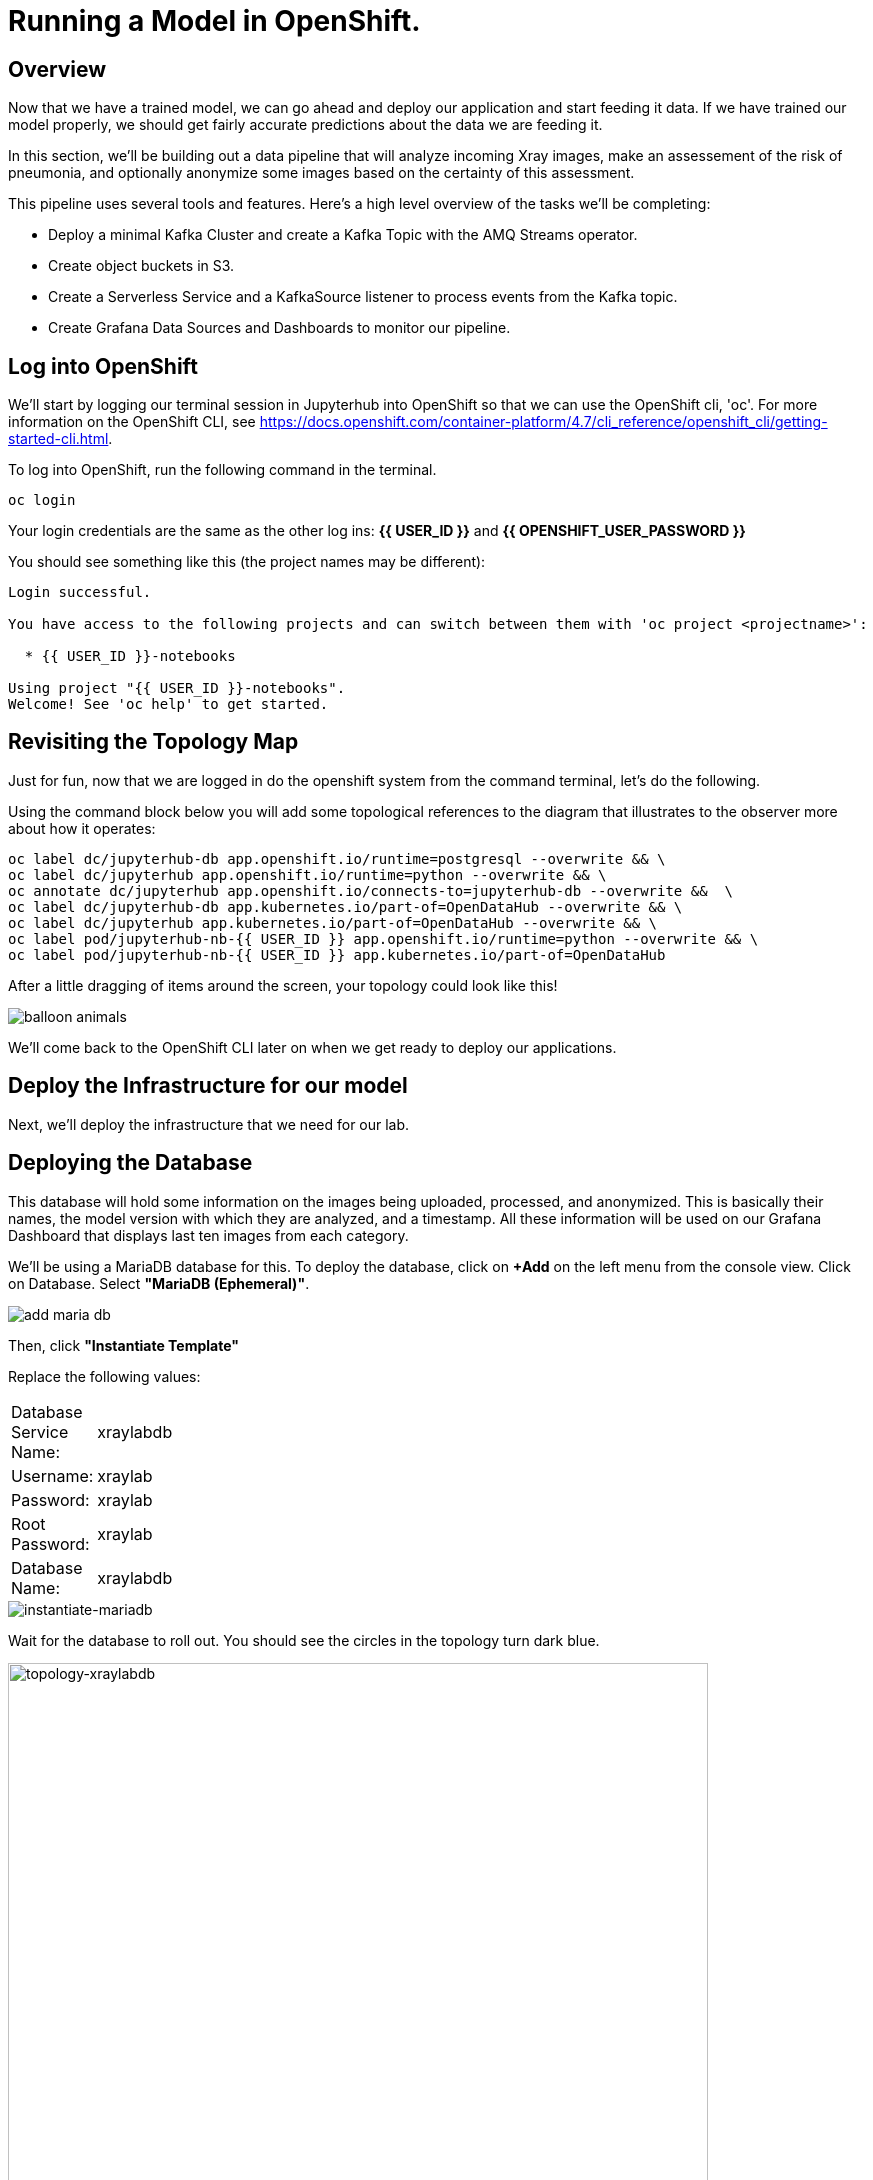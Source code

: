 = Running a Model in OpenShift.

== Overview

Now that we have a trained model, we can go ahead and deploy our application and start feeding it data. If we have trained our model properly, we should get fairly accurate predictions about the data we are feeding it.

In this section, we'll be building out a data pipeline that will analyze incoming Xray images, make an assessement of the risk of pneumonia, and optionally anonymize some images based on the certainty of this assessment.

This pipeline uses several tools and features. Here's a high level overview of the tasks we'll be completing:

 * Deploy a minimal Kafka Cluster and create a Kafka Topic with the AMQ Streams operator.

* Create object buckets in S3.

* Create a Serverless Service and a KafkaSource listener to process events from the Kafka topic.

* Create Grafana Data Sources and Dashboards to monitor our pipeline.


== Log into OpenShift

We'll start by logging our terminal session in Jupyterhub into OpenShift so that we can use the OpenShift cli, 'oc'. For more information on the OpenShift CLI, see https://docs.openshift.com/container-platform/4.7/cli_reference/openshift_cli/getting-started-cli.html.

To log into OpenShift, run the following command in the terminal.

[source,sh,role="copypaste"]
----
oc login
----

Your login credentials are the same as the other log ins:  *{{ USER_ID }}* and *{{ OPENSHIFT_USER_PASSWORD }}*

You should see something like this (the project names may be different):

[source,none]
----
Login successful.

You have access to the following projects and can switch between them with 'oc project <projectname>':

  * {{ USER_ID }}-notebooks

Using project "{{ USER_ID }}-notebooks".
Welcome! See 'oc help' to get started.
----

== Revisiting the Topology Map

Just for fun, now that we are logged in do the openshift system from the command terminal, let's do the following.

Using the command block below you will add some topological references to the diagram that illustrates to the observer more about how it operates:

[source,sh,role="copypaste"]
----
oc label dc/jupyterhub-db app.openshift.io/runtime=postgresql --overwrite && \
oc label dc/jupyterhub app.openshift.io/runtime=python --overwrite && \
oc annotate dc/jupyterhub app.openshift.io/connects-to=jupyterhub-db --overwrite &&  \
oc label dc/jupyterhub-db app.kubernetes.io/part-of=OpenDataHub --overwrite && \
oc label dc/jupyterhub app.kubernetes.io/part-of=OpenDataHub --overwrite && \
oc label pod/jupyterhub-nb-{{ USER_ID }} app.openshift.io/runtime=python --overwrite && \
oc label pod/jupyterhub-nb-{{ USER_ID }} app.kubernetes.io/part-of=OpenDataHub
----

After a little dragging of items around the screen, your topology could look like this!

image::balloon-animals.png[]

We'll come back to the OpenShift CLI later on when we get ready to deploy our applications.

== Deploy the Infrastructure for our model

Next, we'll deploy the infrastructure that we need for our lab.

== Deploying the Database

This database will hold some information on the images being uploaded, processed, and anonymized. This is basically their names, the model version with which they are analyzed, and a timestamp.
All these information will be used on our Grafana Dashboard that displays last ten images from each category.

We'll be using a MariaDB database for this. To deploy the database, click on *+Add* on the left menu from the console view. Click on Database. Select *"MariaDB (Ephemeral)"*.

image::add-maria-db.png[]

Then, click *"Instantiate Template"*

Replace the following values:

[width=15%]
|=================================
|Database Service Name: |xraylabdb
|Username:              |xraylab
|Password:              |xraylab
|Root Password:         |xraylab
|Database Name:         |xraylabdb
|=================================

image::instantiate-mariadb.png[instantiate-mariadb]

Wait for the database to roll out. You should see the circles in the topology turn dark blue.

image::topology-xraylabdb.png[topology-xraylabdb, 700]

Updating for the mascot of MariaDB, while optional, will gain you the _"Seal of Approval"_. 

[source,sh,role="copypaste"]
----
oc label dc/xraylabdb app.openshift.io/runtime=mariadb
----

=== Database configuration

We now have a database and a schema, but we must initialize it with some tables. To configure the database, follow these steps.

Connect to the database pod by running the following commands in the Jupyterhub terminal window:

[source,sh,role="copypaste"]
----
oc rsh $(oc get pods | grep xraylabdb | grep Running | awk '{print $1}')
----

Your Terminal prompt is nohttps://docs.openshift.com/container-platform/4.7/welcome/index.htmlw the one from the database Pod. It should display:
[source,bash,subs="{markup-in-source}"]
----
sh-4.2$
----

Connect to MariaDB

[source,sh,role="copypaste"]
----
mysql -u root
----

Your Terminal prompt is now the one from the MySQL engine.

Select the xraylabdb database

[source,sh,role="copypaste"]
----
USE xraylabdb;
----



For the following commands, you can copy/paste all lines at once in the mysql prompt. 

Initialize tables

[source,sh,role="copypaste"]
----
DROP TABLE images_uploaded;
DROP TABLE images_processed;
DROP TABLE images_anonymized;

CREATE TABLE images_uploaded(time TIMESTAMP, name VARCHAR(255));
CREATE TABLE images_processed(time TIMESTAMP, name VARCHAR(255), model VARCHAR(10), label VARCHAR(20));
CREATE TABLE images_anonymized(time TIMESTAMP, name VARCHAR(255));

INSERT INTO images_uploaded(time,name) SELECT CURRENT_TIMESTAMP(), '';
INSERT INTO images_processed(time,name,model,label) SELECT CURRENT_TIMESTAMP(), '', '','';
INSERT INTO images_anonymized(time,name) SELECT CURRENT_TIMESTAMP(), '';
----

Exit mysql prompt

[source,sh,role="copypaste"]
----
exit;
----

Your Terminal prompt is now the one from the database Pod!

Exit database pod

[source,sh,role="copypaste"]
----
exit
----

Here is your database in the topology, all ready to go (Note: We were not kidding about the "Seal of Approval").

image::seal-of-approval.png[topology-xraylabdb]

=== Create the Kafka Cluster and Topic

Let's create a **Kafka cluster**. Click *+Add* on the left in the OpenShift topology view, and on the _From Catalog_ box on the project overview:

Type in `kafka` in the search box, and click on the *Kafka*:

image::kafka-catalog.png[kafka-catalog, 700]

Click on *Create* and you will enter YAML editor that defines a *Kafka* Cluster. Keep the all values as-is then click on *Create* on the bottom.

The zookeeper and kafka clusters will roll out in the Topology view.

image::topology-kafka.png[topology-kafka]

Next, we will create Kafka _Topic_. Click _Add > From Catalog_ again, type in `kafka topic` in the search box, and click on the *Kafka Topic*:

image::kafka-topic-catalog.png[kafka, 700]

Click on *Create* and you will enter YAML editor that defines a *KafkaTopic* object. Change the name to `xray-images` as shown then click on *Create* on the bottom.

image::create-kafka-topic.png[create-kafka-topic, 700]

The Kafka topic will not display on the OpenShift topology.

=== Configure the S3 buckets.

We'll run a notebook to configure the S3 buckets that our application would use. This notebook (as well as our application) uses the "boto3" library for Python to configure the buckets. We'll need to install boto3 in our Jupyterhub instance by running the following commands in our terminal:

[source,sh,role="copypaste"]
----
pip install boto3
----

You should see output similar to the following:

[source,sh,role="copypaste"]
----
Collecting boto3
  Downloading boto3-1.17.61-py2.py3-none-any.whl (131 kB)
     |████████████████████████████████| 131 kB 6.2 MB/s
Requirement already satisfied: jmespath<1.0.0,>=0.7.1 in /opt/app-root/lib/python3.6/site-packages (from boto3) (0.10.0)
Collecting botocore<1.21.0,>=1.20.61
  Downloading botocore-1.20.61-py2.py3-none-any.whl (7.5 MB)
     |████████████████████████████████| 7.5 MB 15.3 MB/s
Collecting s3transfer<0.5.0,>=0.4.0
  Downloading s3transfer-0.4.2-py2.py3-none-any.whl (79 kB)
     |████████████████████████████████| 79 kB 85.1 MB/s
Requirement already satisfied: python-dateutil<3.0.0,>=2.1 in /opt/app-root/lib/python3.6/site-packages (from botocore<1.21.0,>=1.20.61->boto3) (2.8.1)
Requirement already satisfied: urllib3<1.27,>=1.25.4 in /opt/app-root/lib/python3.6/site-packages (from botocore<1.21.0,>=1.20.61->boto3) (1.25.11)
Requirement already satisfied: six>=1.5 in /opt/app-root/lib/python3.6/site-packages (from python-dateutil<3.0.0,>=2.1->botocore<1.21.0,>=1.20.61->boto3) (1.15.0)
Installing collected packages: botocore, s3transfer, boto3
  Attempting uninstall: botocore
    Found existing installation: botocore 1.17.44
    Uninstalling botocore-1.17.44:
      Successfully uninstalled botocore-1.17.44
ERROR: pip's dependency resolver does not currently take into account all the packages that are installed. This behaviour is the source of the following dependency conflicts.
aiobotocore 1.1.2 requires botocore<1.17.45,>=1.17.44, but you have botocore 1.20.61 which is incompatible.
Successfully installed boto3-1.17.61 botocore-1.20.61 s3transfer-0.4.2
----

Ignore the complaining that the pip program does at the end of the installation.

Now that we've installed the module, navigate back to the jupyterhub notebooks and *click* on the *"create_notifications.ipynb"* notebook to launch it.

Walk through the notebook to create the buckets:

image::bucket-list.png[bucket-list, 700]

== Deploy the Model

Next we'll deploy the three services which will do the following steps in the pipeline:

1) Grab an X-Ray image and drop it into the incoming bucket.
2) Analyze the incoming image and tag it.
3) Display a processed image.

=== Deploy the Image Generator

To deploy the Image Generator, we'll be building a container image from source. To build the container image, we'll use the "oc new-app" command. Enter the following command in the terminal tab:

[source,sh,role="copypaste"]
----
cd ~/machine-learning-workshop-labs/services/image-generator && oc new-app https://github.com/Red-Hat-SE-RTO/machine-learning-workshop-labs --context-dir=services/image-generator --name=image-generator --strategy=docker
----

You should see output similar to the following:

[source,sh]
----
--> Found Docker image 81c4003 (2 days old) from Docker Hub for "python:3.7"

    * An image stream tag will be created as "python:3.7" that will track the source image
    * A Docker build using source code from https://github.com/Red-Hat-SE-RTO/machine-learning-workshop-labs/#main will be created
      * The resulting image will be pushed to image stream tag "image-generator:latest"
      * Every time "python:3.7" changes a new build will be triggered
    * This image will be deployed in deployment config "image-generator"
    * The image does not expose any ports - if you want to load balance or send traffic to this component
      you will need to create a service with 'expose dc/image-generator --port=[port]' later
    * WARNING: Image "python:3.7" runs as the 'root' user which may not be permitted by your cluster administrator

--> Creating resources ...
    imagestream.image.openshift.io "python" created
    imagestream.image.openshift.io "image-generator" created
    buildconfig.build.openshift.io "image-generator" created
    deploymentconfig.apps.openshift.io "image-generator" created
--> Success
    Build scheduled, use 'oc logs -f bc/image-generator' to track its progress.
    Run 'oc status' to view your app.
----

You can follow the progress of the build, which is part of the deployment process, with the following command:

[source,sh,role="copypaste"]
----
oc logs -f bc/image-generator
----

You should see the Docker build running in the container. Once the build completes, switch over to the topology view to see the container deployment.

image::image-generator-failed.png[image-generator-failed, 700]

The icon for the image-generator deployment will cycle from blue to yellow to red, indicating that the deployment has failed. To determine the cause of the failure, click on the deployment icon, and click "view logs" next to the crashlooping pod.

image::image-generator-failed-dc.png[image-generator-failed-dc, 700]

You'll see that the pod is failing because it can't find the access key for the S3 endpoint:

[source,sh,role="copypaste"]
----
botocore.exceptions.NoCredentialsError: Unable to locate credentials
----

To resolve this, we'll need to add the ceph-nano-credentials secret from the project to the deployment configuration. Go back to the topology view, click on the deployment, and select "Edit DeploymentConfig" from the Actions menu.

Click on the "Environment" tab, and select "Add all from ConfigMap or Secret".

image::image-generator-dc-env.png[image-generator-dc-env, 700]

Click on Select a resource, and select "ceph-nano-credentials" from the menu.

image::image-generator-dc-env-add.png[image-generator-dc-env-add, 700]

Then click "Save" at the bottom of the pane to update the deployment configuration. The deployment will redeploy the new pods on the topology view and it should go to blue.

=== Deploy the Image Server

Finally, to deploy the Image Server, we'll be building another container image from source. To build the container image, we'll use the "oc new-app" command, as in the last example. Enter the following command in the terminal tab:

[source,sh,role="copypaste"]
----
cd ~/machine-learning-workshop-labs/services/image-server && oc new-app . --strategy=docker --name=image-server
----

You should see output similar to the previous example.

Then, start a build from the local directory with the following command:

[source,sh,role="copypaste"]
----
oc start-build image-server --from-dir=.
----

You can follow the progress of the build with the following command:

[source,sh,role="copypaste"]
----
oc logs -f bc/image-server
----

We'll want to add a route to the image server so that we can view the images as they are processed. To add a route to the image server, run the following command:

[source,sh,role="copypaste"]
----
oc expose svc/image-server
----

You will see the route that gets created by running the following command:

[source,sh,role="copypaste"]
----
oc get route
----

You should see output similar to the following:

[source,sh]
----
NAME                HOST/PORT                                                                          PATH      SERVICES            PORT       TERMINATION     WILDCARD
grafana-route       grafana-route-user3-notebooks.apps.cluster-b913.b913.sandbox1073.opentlc.com                 grafana-service       3000       edge            None
image-server        image-server-user3-notebooks.apps.cluster-b913.b913.sandbox1073.opentlc.com                  image-server          5000-tcp                   None
jupyterhub          jupyterhub-user3-notebooks.apps.cluster-b913.b913.sandbox1073.opentlc.com                    jupyterhub            8080-tcp   edge/Redirect   None
prometheus-portal   prometheus-portal-user3-notebooks.apps.cluster-b913.b913.sandbox1073.opentlc.com             prometheus-operated   web                        None
----

You should see the Docker build running in the container. Once the build completes, switch over to the topology view to see the container deployment.

The Image Server also needs credentials to view the S3 bucket. Follow the same steps as above to add the secret to the deployment configuration.


=== Deploy the Risk Assessment Service

The Risk Assessment Service runs as a KNative Serverless Application. We'll deploy this a little differently than we did the last one.

[source,sh,role="copypaste"]
----
cd ~/machine-learning-workshop-labs/services/risk-assessment && oc new-build . --name=risk-assessment --strategy=docker
----

Then, start a build from the local directory with the following command:

[source,sh,role="copypaste"]
----
oc start-build risk-assessment --from-dir=.
----

You can follow the progress of the build with the following command:

[source,sh,role="copypaste"]
----
oc logs -f bc/risk-assessment
----

You should see the Docker build running in the container. Once the build completes, we'll define a KNative Service to run the container.

Back on the {{ CONSOLE_URL }}/topology/ns/{{ USER_ID }}-notebooks[Topology View^], click on `+` icon on the right top corner.

image::plus-icon.png[serverless, 500]

Copy the following `Service` in `YAML` editor then click on *Create*:

[source,yaml,role="copypaste"]
----
apiVersion: serving.knative.dev/v1
kind: Service
metadata:
  name: risk-assessment
spec:
  template:
    metadata:
        annotations:
          autoscaling.knative.dev/maxScale: '2'
          autoscaling.knative.dev/target: '2'
          revisionTimestamp: ''
    spec:
      timeoutSeconds: 30
      containers:
      - image: 'image-registry.openshift-image-registry.svc:5000/{{ USER_ID }}-notebooks/risk-assessment:latest'
        ports:
              - containerPort: 5000
        env:
        - name: model_version
          value: 'v1'
        - name: AWS_ACCESS_KEY_ID
          valueFrom:
            secretKeyRef:
              name: ceph-nano-credentials
              key: AWS_ACCESS_KEY_ID
        - name: AWS_SECRET_ACCESS_KEY
          valueFrom:
            secretKeyRef:
              name: ceph-nano-credentials
              key: AWS_SECRET_ACCESS_KEY
        resources:
          limits:
            cpu: 600m
            memory: 2G
          requests:
            cpu: 400m
            memory: 2G
----

In this service definition, we specify that the credentials for the S3 bucket should come from the ceph-nano-credentials secret.

Finally, we need to create an event sink to send the events sent from the image generator to the KNative service.

Let's move on to create *KafkaSource* to enable *Knative Eventing*. In this lab, _Knative Eventing_ is already installed via the _Knative Eventing Operator_ in OpenShift 4 cluster.

Back on the {{ CONSOLE_URL }}/topology/ns/{{ USER_ID }}-notebooks[Topology View^], click on `+` icon on the right top corner.

image::plus-icon.png[serverless, 500]

Copy the following `KafkaSource` in `YAML` editor then click on *Create*:

[source,yaml,role="copypaste"]
----
apiVersion: sources.knative.dev/v1beta1
kind: KafkaSource
metadata:
  name: xray-images
spec:
  consumerGroup: risk-assessment
  bootstrapServers:
    - my-cluster-kafka-bootstrap.{{ USER_ID }}-notebooks:9092
  topics:
    - xray-images
  sink:
    ref:
      apiVersion: serving.knative.dev/v1
      kind: Service
      name: risk-assessment

----

You can see a new connection between Kafka and our *risk-assessment* service.

image::knative-risk-assessment.png[knative-risk-assessment, 700]

The three services that we need have now been deployed and the pipeline is running. In the next section, we'll add some visibility to the operation of the pipeline with a Grafana dashboard.

